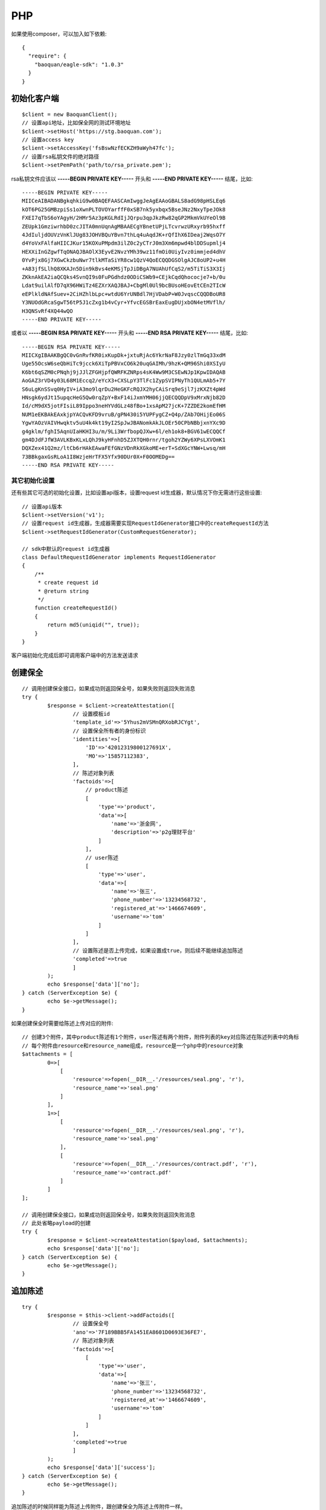 PHP
=================

如果使用composer，可以加入如下依赖::

	{
	  "require": {
	    "baoquan/eagle-sdk": "1.0.3"
	  }
	}

初始化客户端
------------------

::

	$client = new BaoquanClient();
	// 设置api地址，比如保全网的测试环境地址
	$client->setHost('https://stg.baoquan.com'); 
	// 设置access key
	$client->setAccessKey('fsBswNzfECKZH9aWyh47fc'); 
	// 设置rsa私钥文件的绝对路径
	$client->setPemPath('path/to/rsa_private.pem'); 

rsa私钥文件应该以 **-----BEGIN PRIVATE KEY-----** 开头和 **-----END PRIVATE KEY-----** 结尾，比如::

	-----BEGIN PRIVATE KEY-----
	MIICeAIBADANBgkqhkiG9w0BAQEFAASCAmIwggJeAgEAAoGBALS8adG98pHSLEq6
	kOT6PG25GMBzpiSs1oXwnPLTOVOYarffF0xSB7nk5yxbqx5BseJNz2NxyTpeJOk8
	FXEI7qTbS6oYAgyH/2HMr5Az3pKGLRdIjJQrpu3qpJkzRw82qGP2MkmVkUYeOl9B
	ZEUpk1GmziwrhbD0zcJITA0mnUqnAgMBAAECgYBnetUPjLTcvrwzURxyrb95hxff
	4JdIuljdOUVzVnKlJUg83JOHVBQuYBvn7thLq4uAqdJK+rQfIhX6IDeaj2WqsO7Y
	d4YoVxFAlfaHIICJKur15KOXuPMpdm3ilZ0c2yCTrJ0m3Xm6mpwd4blDDSupmlj4
	HEXXiInGZgwfTqONAQJBAOlX3EyvE2NvzYMh39wz11fmOi0UiyIvz0immjed4dhV
	0YvPjx8Gj7XGwCkzbuNwr7tlkMTaSiYR8cw1QzV4QoECQQDGSOlgAJC8oUP2+u4H
	+A83jfSLlhQ8XKAJn5Din9kBvs4eKMSjTpJiDBgA7NUAhUfCqS2/m5TiTiS3X3Ij
	ZKknAkEA2iaQCQks4SvnQI9s0FuPGdhdz0ODiCSWb9+CEjkCqdQhococje7+b/0u
	Ldat9uilAlfD7qX96HWiTz4EZXrXAQJBAJ+CbgMl0Ul9bcBUsoHEovEtCEn2TIcW
	eEPlkldNAfSuev+2CiHZhlbLpc+wtdU6YrUNBdl7HjVDabP+W0JvqscCQQDBoUR8
	Y3NUOdGRcaSgwT56tP5J1cZxg1b4vCyr+YfvcEGSBrEaxEugDUjxbON4etMVflh/
	H3QNSvRf4XQ44wQO
	-----END PRIVATE KEY-----

或者以 **-----BEGIN RSA PRIVATE KEY-----** 开头和 **-----END RSA PRIVATE KEY-----** 结尾，比如::

	-----BEGIN RSA PRIVATE KEY-----
	MIICXgIBAAKBgQC0vGnRvfKR0ixKupDk+jxtuRjAc6YkrNaF8Jzy0zlTmGq33xdM
	Uge55OcsW6seQbHiTc9jcck6XiTpPBVxCO6k20uqGAIMh/9hzK+QM96Shi0XSIyU
	K6bt6qSZM0cPNqhj9jJJlZFGHjpfQWRFKZNRps4sK4Ww9M3CSEwNJp1KpwIDAQAB
	AoGAZ3rVD4y03L68M1Eccq2/eYcX3+CXSLpY3TlFc1ZypSVIPNyTh1QULmAb5+7Y
	S6uLgKnSSvq0HyIV+iA3mo9lqrDu2HeGKFcRQJX2hyCAiSrq9eSjl7jzKXZt4pWd
	HNsgk6ydJt15upqcHeG5Qw0rqZpY+BxF14iJxmYMH06jjQECQQDpV9xMrxNjb82D
	Id/cM9dX5jotFIsiL89Ippo3neHYVdGLz48fBo+1xsApM27jcK+7ZZDE2komEfHM
	NUM1eEKBAkEAxkjpYACQvKFD9vruB/gPN430i5YUPFygCZ+Q4p/ZAb7OHijEo06S
	YgwYAOzVAIVHwqktv5uU4k4kt19yI2SpJwJBANomkAkJLOEr50CPbNBbjxnYXc9D
	g4gklm/fghI5AqnUIaHKHI3u/m/9Li3WrfbopQJXw+6l/eh1ok8+BGV61wECQQCf
	gm4DJdFJfW3AVLKBxKLxLQhJ9kyHFnhD5ZJXTQH0rnr/tgoh2YZWy6XPsLXVOmK1
	DQXZex41Q2mz/ltCb6rHAkEAwaFEfGNzVDnRkXGkoME+erT+SdXGcYNW+Lwsq/mH
	73BBkgaxGsRLoA1I8WzjeHrTFX5Yfx90DUr0X+F0OOMEDg==
	-----END RSA PRIVATE KEY-----

其它初始化设置
^^^^^^^^^^^^^^^

还有些其它可选的初始化设置，比如设置api版本，设置request id生成器，默认情况下你无需进行这些设置::
	
	// 设置api版本
	$client->setVersion('v1');
	// 设置request id生成器，生成器需要实现RequestIdGenerator接口中的createRequestId方法
	$client->setRequestIdGenerator(CustomRequestGenerator);

	// sdk中默认的request id生成器
	class DefaultRequestIdGenerator implements RequestIdGenerator
	{
	    /**
	     * create request id
	     * @return string
	     */
	    function createRequestId()
	    {
	        return md5(uniqid("", true));
	    }
	}

客户端初始化完成后即可调用客户端中的方法发送请求

创建保全
------------------

::

	// 调用创建保全接口，如果成功则返回保全号，如果失败则返回失败消息
	try {
		$response = $client->createAttestation([
			// 设置模板id
			'template_id'=>'5Yhus2mVSMnQRXobRJCYgt', 
			// 设置保全所有者的身份标识
			'identities'=>[
			    'ID'=>'42012319800127691X',
			    'MO'=>'15857112383',
			],
			// 陈述对象列表
			'factoids'=>[
			    // product陈述
			    [
			        'type'=>'product',
			        'data'=>[
			            'name'=>'浙金网',
			            'description'=>'p2g理财平台'
			        ]
			    ],
			    // user陈述
			    [
			        'type'=>'user',
			        'data'=>[
			            'name'=>'张三',
			            'phone_number'=>'13234568732',
			            'registered_at'=>'1466674609',
			            'username'=>'tom'
			        ]
			    ]
			],
			// 设置陈述是否上传完成，如果设置成true，则后续不能继续追加陈述
			'completed'=>true
			]
		);
		echo $response['data']['no'];
	} catch (ServerException $e) {
		echo $e->getMessage();
	}

如果创建保全时需要给陈述上传对应的附件::

	// 创建3个附件，其中product陈述有1个附件，user陈述有两个附件，附件列表的key对应陈述在陈述列表中的角标
	// 每个附件由resource和resource_name组成，resource是一个php中的resource对象
	$attachments = [
		0=>[
		    [
		        'resource'=>fopen(__DIR__.'/resources/seal.png', 'r'),
		        'resource_name'=>'seal.png'
		    ]
		],
		1=>[
		    [
		        'resource'=>fopen(__DIR__.'/resources/seal.png', 'r'),
		        'resource_name'=>'seal.png'
		    ],
		    [
		        'resource'=>fopen(__DIR__.'/resources/contract.pdf', 'r'),
		        'resource_name'=>'contract.pdf'
		    ]
		]
	];

	// 调用创建保全接口，如果成功则返回保全号，如果失败则返回失败消息
	// 此处省略payload的创建
	try {
		$response = $client->createAttestation($payload, $attachments);
		echo $response['data']['no'];
	} catch (ServerException $e) {
		echo $e->getMessage();
	}

追加陈述
------------------

::

	try {
		$response = $this->client->addFactoids([
			// 设置保全号
			'ano'=>'7F189BBB5FA1451EA8601D0693E36FE7', 
			// 陈述对象列表
			'factoids'=>[
			    [
			        'type'=>'user',
			        'data'=>[
			            'name'=>'张三',
			            'phone_number'=>'13234568732',
			            'registered_at'=>'1466674609',
			            'username'=>'tom'
			        ]
			    ]
			],
			'completed'=>true
			]
		);
		echo $response['data']['success'];
	} catch (ServerException $e) {
		echo $e->getMessage();
	}

追加陈述的时候同样能为陈述上传附件，跟创建保全为陈述上传附件一样。
